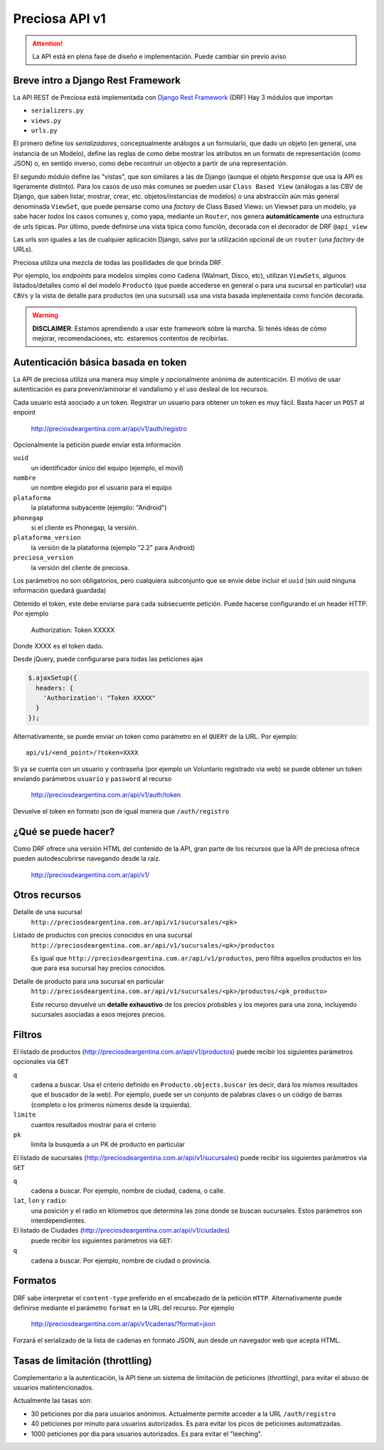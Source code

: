 Preciosa API v1
================

.. attention::

    La API está en plena fase de diseño e implementación.
    Puede cambiar sin previo aviso

Breve intro a Django Rest Framework
-------------------------------------

La API REST de Preciosa está implementada con `Django Rest Framework`_ (DRF)
Hay 3 módulos que importan

- ``serializers.py``
- ``views.py``
- ``urls.py``

El primero define los *serializadores*, conceptualmente análogos a un
formulario, que dado un objeto (en general, una instancia de un Modelo),
define las reglas de como debe mostrar los atributos en un formato de
representación (como JSON) o, en sentido inverso, como debe recontruir un objecto a partir de una representación.

El segundo módulo define las "vistas", que son similares a las
de Django (aunque el objeto ``Response`` que usa la API es ligeramente distinto). Para los casos de uso más comunes se pueden usar
``Class Based View`` (análogas a las CBV de Django, que saben
listar, mostrar, crear, etc.  objetos/instancias de modelos)
o una abstracciín aún más general denominada ``ViewSet``, que puede pensarse como una *factory* de Class Based Views: un Viewset para un modelo,
ya sabe hacer *todos* los casos comunes y, como yapa, mediante un ``Router``, nos genera **automáticamente** una estructura de urls tipicas.
Por último, puede definirse una vista tipica como función, decorada con
el decorador de DRF ``@api_view``

Las urls son iguales a las de cualquier aplicación Django, salvo
por la utilización opcional de un ``router`` (una *factory* de URLs).

Preciosa utiliza una mezcla de todas las posilidades de que brinda DRF.

Por ejemplo, los *endpoints* para modelos simples como ``Cadena`` (Walmart, Disco, etc), utilizan ``ViewSets``, algunos listados/detalles como el del modelo ``Producto`` (que puede accederse en general o para una sucursal en particular) usa ``CBVs`` y la vista de detalle para productos (en una sucursal) usa una vista basada implenentada como función decorada.

.. warning::

    **DISCLAIMER**: Estamos aprendiendo a usar este framework sobre la marcha.
    Si tenés ideas de cómo mejorar, recomendaciones, etc. estaremos contentos
    de recibirlas.

Autenticación básica basada en token
------------------------------------

La API de preciosa utiliza una manera muy simple y opcionalmente anónima
de autenticación. El motivo de usar autenticación es para prevenir/aminorar el vandalismo y el uso desleal de los recursos.

Cada usuario está asociado a un token. Registrar un usuario para obtener un token
es muy fácil. Basta hacer un ``POST`` al enpoint

    http://preciosdeargentina.com.ar/api/v1/auth/registro

Opcionalmente la petición puede enviar esta información

``uuid``
    un identificador único del equipo  (ejemplo, el movil)

``nombre``
    un nombre elegido por el usuario para el equipo

``plataforma``
    la plataforma subyacente (ejemplo: "Android")

``phonegap``
    si el cliente es Phonegap, la versión.

``plataforma_version``
    la versión de la plataforma (ejemplo "2.2" para Android)

``preciosa_version``
    la versión del cliente de preciosa.

Los parámetros no son obligatorios, pero cualquiera subconjunto que se envie
debe incluir el ``uuid`` (sin uuid ninguna información quedará guardada)

Obtenido el token, este debe enviarse para cada subsecuente petición. Puede hacerse configurando el un header HTTP. Por ejemplo

    Authorization: Token XXXXX

Donde XXXX es el token dado.

Desde jQuery, puede configurarse para todas las peticiones ajax

.. code-block:: javascript

            $.ajaxSetup({
              headers: {
                'Authorization': "Token XXXXX"
              }
            });

Alternativamente, se puede enviar un token como parámetro en el ``QUERY``
de la URL. Por ejemplo::

    api/v1/<end_point>/?token=XXXX


Si ya se cuenta con un usuario y contraseña (por ejemplo un Voluntario registrado via web) se puede obtener un token enviando parámetros ``usuario`` y ``password`` al recurso

    http://preciosdeargentina.com.ar/api/v1/auth/token

Devuelve el token en formato json de igual manera que ``/auth/registro``


¿Qué se puede hacer?
--------------------

Como DRF ofrece una versión HTML del contenido de la API, gran parte de los
recursos que la API de preciosa ofrece pueden autodescubrirse navegando
desde la raiz.


    http://preciosdeargentina.com.ar/api/v1/

Otros recursos
--------------

Detalle de una sucursal
   ``http://preciosdeargentina.com.ar/api/v1/sucursales/<pk>``

Listado de productos con precios conocidos en una sucursal
   ``http://preciosdeargentina.com.ar/api/v1/sucursales/<pk>/productos``

   Es igual que ``http://preciosdeargentina.com.ar/api/v1/productos``,
   pero filtra aquellos productos en los que para esa sucursal
   hay precios conocidos.

Detalle de producto para una sucursal en particular
   ``http://preciosdeargentina.com.ar/api/v1/sucursales/<pk>/productos/<pk_producto>``

   Este recurso devuelve un **detalle exhaustivo** de los precios probables y los mejores para una zona, incluyendo sucursales asociadas a esos mejores precios.


Filtros
-------

El listado de productos (http://preciosdeargentina.com.ar/api/v1/productos) puede recibir los siguientes parámetros opcionales via ``GET``

``q``
    cadena a buscar. Usa el criterio definido en ``Producto.objects.buscar``
    (es decir, dará los mismos resultados que el buscador de la web).
    Por ejemplo, puede ser un conjunto de palabras claves o un código de barras (completo o los primeros números desde la izquierda).

``limite``
    cuantos resultados mostrar para el criterio

``pk``
    limita la busqueda a un PK de producto en particular


El listado de sucursales (http://preciosdeargentina.com.ar/api/v1/sucursales) puede recibir los siguientes parámetros via ``GET``


``q``
    cadena a buscar. Por ejemplo, nombre de ciudad, cadena, o calle.

``lat``, ``lon`` y ``radio``:
   una posición y el radio en kilometros que determina las zona donde se buscan sucursales. Estos parámetros son interdependientes.


El listado de Ciudades (http://preciosdeargentina.com.ar/api/v1/ciudades)
 puede recibir los siguientes parámetros via ``GET``:

``q``
    cadena a buscar. Por ejemplo, nombre de ciudad o provincia.


Formatos
---------

DRF sabe interpretar el ``content-type`` preferido en el encabezado de la petición ``HTTP``. Alternativamente puede definirse mediante el parámetro
``format``  en la URL del recurso. Por ejemplo

    http://preciosdeargentina.com.ar/api/v1/cadenas/?format=json

Forzará el serializado de la lista de cadenas en formato JSON, aun desde un navegador web que acepta HTML.

Tasas de limitación (throttling)
---------------------------------

Complementario a la autenticación, la API tiene un sistema de
limitación de peticiones (*throttling*), para evitar el abuso de usuarios malintencionados.

Actualmente las tasas son:

- 30 peticiones por dia para usuarios anónimos. Actualmente permite
  acceder a la URL ``/auth/registro``

- 40 peticiones por minuto para usuarios autorizados.
  Es para evitar los picos de peticiones automatizadas.

- 1000 peticiones por dia para usuarios autorizados. Es para evitar
  el "leeching".


.. _Django Rest Framework: http://django-rest-framework.org/
